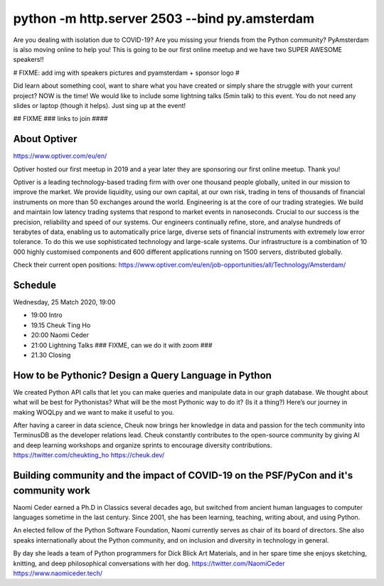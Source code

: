 python -m http.server 2503 --bind py.amsterdam
==============================================

Are you dealing with isolation due to COVID-19? Are you missing your friends from the Python community?
PyAmsterdam is also moving online to help you!
This is going to be our first online meetup and we have two SUPER AWESOME speakers!!

# FIXME: add img with speakers pictures and pyamsterdam + sponsor logo #

Did learn about something cool, want to share what you have created  or
simply share the struggle with your current project?
NOW is the time!
We would like to include some lightning talks (5min talk) to this event.
You do not need any slides or laptop (though it helps). Just sing up at the event!


## FIXME ### 
links to join
####

About Optiver 
-------------
https://www.optiver.com/eu/en/

Optiver hosted our first meetup in 2019 and a year later they are sponsoring our first online meetup. Thank you! 

Optiver is a leading technology-based trading firm with over one thousand people globally, united in our mission to improve the market. We provide liquidity, using our own capital, at our own risk, trading in tens of thousands of financial instruments on more than 50 exchanges around the world.
Engineering is at the core of our trading strategies. We build and maintain low latency trading systems that respond to market events in nanoseconds. Crucial to our success is the precision, reliability and speed of our systems. 
Our engineers continually refine, store, and analyse hundreds of terabytes of data, enabling us to automatically price large, diverse sets of financial instruments with extremely low error tolerance. To do this we use sophisticated technology and large-scale systems. Our infrastructure is a combination of 10 000 highly customised components and 600 different applications running on 1500 servers, distributed globally.


Check their current open positions: https://www.optiver.com/eu/en/job-opportunities/all/Technology/Amsterdam/


Schedule
--------
Wednesday, 25 Match 2020, 19:00


- 19:00 Intro
- 19.15 Cheuk Ting Ho 
- 20:00 Naomi Ceder
- 21:00 Lightning Talks ### FIXME, can we do it with zoom ###
- 21.30  Closing


How to be Pythonic? Design a Query Language in Python  
-----------------------------------------------------

We created Python API calls that let you can make queries and manipulate data in our graph database. We thought about what will be best for Pythonistas? What will be the most Pythonic way to do it? (Is it a thing?) Here’s our journey in making WOQLpy and we want to make it useful to you.

After having a career in data science, Cheuk now brings her knowledge in data and passion for the tech community into TerminusDB as the developer relations lead. Cheuk constantly contributes to the open-source community by giving AI and deep learning workshops and organize sprints to encourage diversity contributions.
https://twitter.com/cheukting_ho
https://cheuk.dev/


Building community and the impact of COVID-19 on the PSF/PyCon and it's community work
--------------------------------------------------------------------------------------

Naomi Ceder earned a Ph.D in Classics several decades ago, but switched from ancient human languages to computer languages sometime in the last century. Since 2001, she has been learning, teaching, writing about, and using Python.

An elected fellow of the Python Software Foundation, Naomi currently serves as chair of its board of directors. She also speaks internationally about the Python community, and on inclusion and diversity in technology in general.

By day she leads a team of Python programmers for Dick Blick Art Materials, and in her spare time she enjoys sketching, knitting, and deep philosophical conversations with her dog.
https://twitter.com/NaomiCeder
https://www.naomiceder.tech/
